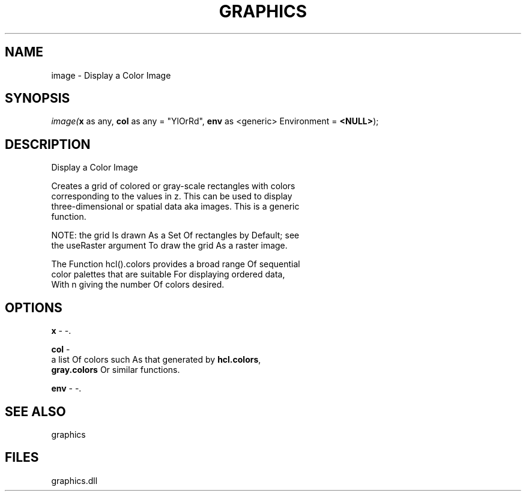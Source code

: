 .\" man page create by R# package system.
.TH GRAPHICS 1 2000-Jan "image" "image"
.SH NAME
image \- Display a Color Image
.SH SYNOPSIS
\fIimage(\fBx\fR as any, 
\fBcol\fR as any = "YlOrRd", 
\fBenv\fR as <generic> Environment = \fB<NULL>\fR);\fR
.SH DESCRIPTION
.PP
Display a Color Image
 
 Creates a grid of colored or gray-scale rectangles with colors 
 corresponding to the values in z. This can be used to display 
 three-dimensional or spatial data aka images. This is a generic
 function.
 
 NOTE: the grid Is drawn As a Set Of rectangles by Default; see 
 the useRaster argument To draw the grid As a raster image.
 
 The Function hcl().colors provides a broad range Of sequential 
 color palettes that are suitable For displaying ordered data, 
 With n giving the number Of colors desired.
.PP
.SH OPTIONS
.PP
\fBx\fB \fR\- -. 
.PP
.PP
\fBcol\fB \fR\- 
 a list Of colors such As that generated by \fBhcl.colors\fR, 
 \fBgray.colors\fR Or similar functions.
. 
.PP
.PP
\fBenv\fB \fR\- -. 
.PP
.SH SEE ALSO
graphics
.SH FILES
.PP
graphics.dll
.PP
